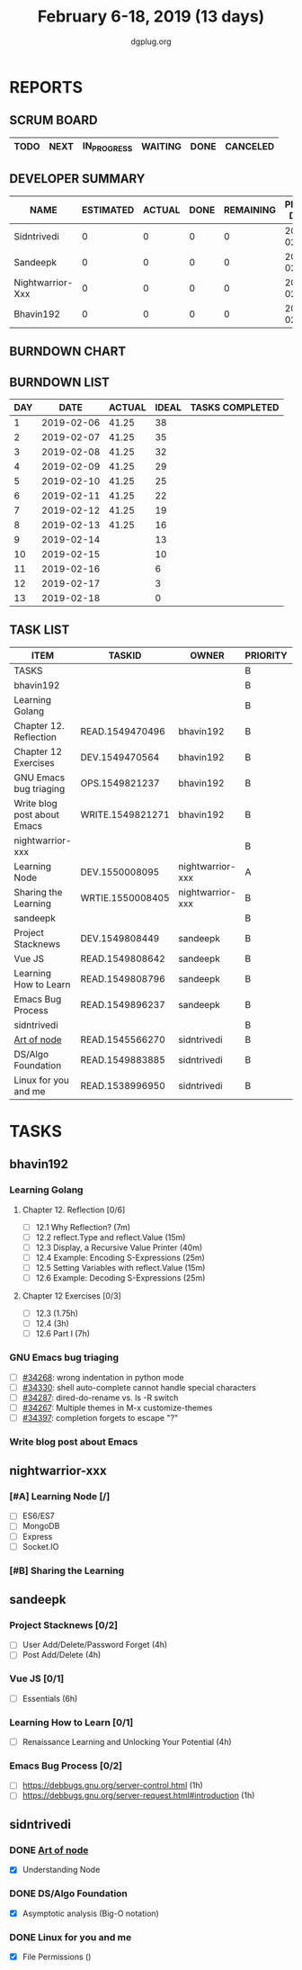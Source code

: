 #+TITLE: February 6-18, 2019 (13 days)
#+AUTHOR: dgplug.org
#+EMAIL: users@lists.dgplug.org
#+PROPERTY: Effort_ALL 0 0:05 0:10 0:30 1:00 2:00 3:00 4:00
#+COLUMNS: %35ITEM %TASKID %OWNER %3PRIORITY %TODO %5ESTIMATED{+} %3ACTUAL{+}
* REPORTS
** SCRUM BOARD
#+BEGIN: block-update-board
| TODO | NEXT | IN_PROGRESS | WAITING | DONE | CANCELED |
|------+------+-------------+---------+------+----------|
#+END:
** DEVELOPER SUMMARY
#+BEGIN: block-update-summary
| NAME             | ESTIMATED | ACTUAL | DONE | REMAINING | PENCILS DOWN | PROGRESS   |
|------------------+-----------+--------+------+-----------+--------------+------------|
| Sidntrivedi      |         0 |      0 |    0 |         0 |   2019-02-13 | ---------- |
| Sandeepk         |         0 |      0 |    0 |         0 |   2019-02-13 | ---------- |
| Nightwarrior-Xxx |         0 |      0 |    0 |         0 |   2019-02-13 | ---------- |
| Bhavin192        |         0 |      0 |    0 |         0 |   2019-02-13 | ---------- |
#+END:
** BURNDOWN CHART
#+BEGIN: block-update-graph

#+END:
** BURNDOWN LIST
#+PLOT: title:"Burndown" ind:1 deps:(3 4) set:"term dumb" set:"xtics scale 0.5" set:"ytics scale 0.5" file:"burndown.plt" set:"xrange [0:13]"
#+BEGIN: block-update-burndown
| DAY |       DATE | ACTUAL | IDEAL | TASKS COMPLETED |
|-----+------------+--------+-------+-----------------|
|   1 | 2019-02-06 |  41.25 |    38 |                 |
|   2 | 2019-02-07 |  41.25 |    35 |                 |
|   3 | 2019-02-08 |  41.25 |    32 |                 |
|   4 | 2019-02-09 |  41.25 |    29 |                 |
|   5 | 2019-02-10 |  41.25 |    25 |                 |
|   6 | 2019-02-11 |  41.25 |    22 |                 |
|   7 | 2019-02-12 |  41.25 |    19 |                 |
|   8 | 2019-02-13 |  41.25 |    16 |                 |
|   9 | 2019-02-14 |        |    13 |                 |
|  10 | 2019-02-15 |        |    10 |                 |
|  11 | 2019-02-16 |        |     6 |                 |
|  12 | 2019-02-17 |        |     3 |                 |
|  13 | 2019-02-18 |        |     0 |                 |
#+END:
** TASK LIST
#+BEGIN: columnview :hlines 2 :maxlevel 5 :id "TASKS"
| ITEM                        | TASKID           | OWNER            | PRIORITY | TODO | ESTIMATED | ACTUAL |
|-----------------------------+------------------+------------------+----------+------+-----------+--------|
| TASKS                       |                  |                  | B        |      |     41.25 |        |
|-----------------------------+------------------+------------------+----------+------+-----------+--------|
| bhavin192                   |                  |                  | B        |      |     12.75 |        |
| Learning Golang             |                  |                  | B        |      |      8.75 |        |
| Chapter 12. Reflection      | READ.1549470496  | bhavin192        | B        |      |         2 |        |
| Chapter 12 Exercises        | DEV.1549470564   | bhavin192        | B        |      |      6.75 |        |
| GNU Emacs bug triaging      | OPS.1549821237   | bhavin192        | B        |      |         2 |        |
| Write blog post about Emacs | WRITE.1549821271 | bhavin192        | B        |      |         2 |        |
|-----------------------------+------------------+------------------+----------+------+-----------+--------|
| nightwarrior-xxx            |                  |                  | B        |      |         5 |        |
| Learning Node               | DEV.1550008095   | nightwarrior-xxx | A        |      |         4 |        |
| Sharing the Learning        | WRTIE.1550008405 | nightwarrior-xxx | B        |      |         1 |        |
|-----------------------------+------------------+------------------+----------+------+-----------+--------|
| sandeepk                    |                  |                  | B        |      |        20 |        |
| Project Stacknews           | DEV.1549808449   | sandeepk         | B        |      |         8 |        |
| Vue JS                      | READ.1549808642  | sandeepk         | B        |      |         6 |        |
| Learning How to Learn       | READ.1549808796  | sandeepk         | B        |      |         4 |        |
| Emacs Bug Process           | READ.1549896237  | sandeepk         | B        |      |         2 |        |
|-----------------------------+------------------+------------------+----------+------+-----------+--------|
| sidntrivedi                 |                  |                  | B        |      |       3.5 |        |
| [[https://github.com/maxogden/art-of-node/#learn-node-interactively][Art of node]]                 | READ.1545566270  | sidntrivedi      | B        |      |      0.75 |        |
| DS/Algo Foundation          | READ.1549883885  | sidntrivedi      | B        |      |      1.75 |        |
| Linux for you and me        | READ.1538996950  | sidntrivedi      | B        |      |         1 |        |
#+END:
* TASKS
  :PROPERTIES:
  :ID:       TASKS
  :SPRINTLENGTH: 13
  :SPRINTSTART: <2019-02-06 Wed>
  :wpd-bhavin192: 1
  :wpd-nightwarrior-xxx: 1.2
  :wpd-sandeepk: 1.2
  :wpd-sidntrivedi: 0.5
  :END:
** bhavin192
*** Learning Golang
**** Chapter 12. Reflection [0/6]
     :PROPERTIES:
     :ESTIMATED: 2
     :ACTUAL:
     :OWNER:    bhavin192
     :ID:       READ.1549470496
     :TASKID:   READ.1549470496
     :END:
     - [ ] 12.1 Why Reflection?                      (7m)
     - [ ] 12.2 reflect.Type and reflect.Value       (15m)
     - [ ] 12.3 Display, a Recursive Value Printer   (40m)
     - [ ] 12.4 Example: Encoding S-Expressions      (25m)
     - [ ] 12.5 Setting Variables with reflect.Value (15m)
     - [ ] 12.6 Example: Decoding S-Expressions      (25m)
**** Chapter 12 Exercises [0/3]
     :PROPERTIES:
     :ESTIMATED: 6.75
     :ACTUAL:
     :OWNER:    bhavin192
     :ID:       DEV.1549470564
     :TASKID:   DEV.1549470564
     :END:
     - [ ] 12.3        (1.75h)
     - [ ] 12.4        (3h)
     - [ ] 12.6 Part I (7h)
*** GNU Emacs bug triaging
    :PROPERTIES:
    :ESTIMATED: 2
    :ACTUAL:
    :OWNER:    bhavin192
    :ID:       OPS.1549821237
    :TASKID:   OPS.1549821237
    :END:
    - [ ] [[https://debbugs.gnu.org/cgi/bugreport.cgi?bug=34268][#34268]]: wrong indentation in python mode
    - [ ] [[https://debbugs.gnu.org/cgi/bugreport.cgi?bug=34330][#34330]]: shell auto-complete cannot handle special characters
    - [ ] [[https://debbugs.gnu.org/cgi/bugreport.cgi?bug=34287][#34287]]: dired-do-rename vs. ls -R switch
    - [ ] [[https://debbugs.gnu.org/cgi/bugreport.cgi?bug=34267][#34267]]: Multiple themes in M-x customize-themes
    - [ ] [[https://debbugs.gnu.org/cgi/bugreport.cgi?bug=34397][#34397]]: completion forgets to escape "?"
*** Write blog post about Emacs
    :PROPERTIES:
    :ESTIMATED: 2
    :ACTUAL:
    :OWNER:    bhavin192
    :ID:       WRITE.1549821271
    :TASKID:   WRITE.1549821271
    :END:
** nightwarrior-xxx
*** [#A] Learning Node [/]
         :PROPERTIES:
         :ESTIMATED: 4
         :ACTUAL:
         :OWNER: nightwarrior-xxx
         :ID: DEV.1550008095
         :TASKID: DEV.1550008095
         :END:
         - [ ] ES6/ES7
         - [ ] MongoDB
         - [ ] Express
         - [ ] Socket.IO
*** [#B] Sharing the Learning 
         :PROPERTIES:
         :ESTIMATED: 1
         :ACTUAL:
         :OWNER: nightwarrior-xxx
         :ID: WRTIE.1550008405
         :TASKID: WRTIE.1550008405
         :END:
** sandeepk
*** Project Stacknews [0/2]
    :PROPERTIES:
    :ESTIMATED: 8
    :ACTUAL:
    :OWNER: sandeepk
    :ID: DEV.1549808449
    :TASKID: DEV.1549808449
    :END:
    - [ ] User Add/Delete/Password Forget (4h)
    - [ ] Post Add/Delete (4h)
*** Vue JS [0/1]
    :PROPERTIES:
    :ESTIMATED: 6
    :ACTUAL:
    :OWNER: sandeepk
    :ID: READ.1549808642
    :TASKID: READ.1549808642
    :END:
    - [ ] Essentials (6h)
*** Learning How to Learn [0/1]
    :PROPERTIES:
    :ESTIMATED: 4
    :ACTUAL:
    :OWNER: sandeepk
    :ID: READ.1549808796
    :TASKID: READ.1549808796
    :END:
    - [ ] Renaissance Learning and Unlocking Your Potential (4h)
*** Emacs Bug Process [0/2]
    :PROPERTIES:
    :ESTIMATED: 2
    :ACTUAL:
    :OWNER: sandeepk
    :ID: READ.1549896237
    :TASKID: READ.1549896237
    :END:
    - [ ] https://debbugs.gnu.org/server-control.html (1h)
    - [ ] https://debbugs.gnu.org/server-request.html#introduction (1h)
** sidntrivedi
*** DONE [[https://github.com/maxogden/art-of-node/#learn-node-interactively][Art of node]]
    :PROPERTIES:
    :ESTIMATED: 0.75
    :ACTUAL:   1.00
    :OWNER: sidntrivedi
    :ID: READ.1545566270
    :TASKID: READ.1545566270
    :END:      
    :LOGBOOK:  
    CLOCK: [2019-02-18 Mon 19:55]--[2019-02-18 Mon 20:00] =>  0:05
    CLOCK: [2019-02-18 Mon 22:05]--[2019-02-18 Mon 23:00] =>  0:55
    :END:      
    - [X] Understanding Node
*** DONE DS/Algo Foundation
    :PROPERTIES:
    :ESTIMATED: 1.75
    :ACTUAL:   1.63
    :OWNER: sidntrivedi
    :ID: READ.1549883885
    :TASKID: READ.1549883885
    :END:      
    :LOGBOOK:  
    CLOCK: [2019-02-17 Sun 12:39]--[2019-02-17 Sun 13:16] =>  0:37
    CLOCK: [2019-02-14 Thu 19:17]--[2019-02-14 Thu 20:18] =>  1:01
    :END:      
    - [X] Asymptotic analysis (Big-O notation)
*** DONE Linux for you and me
    :PROPERTIES:
    :ESTIMATED: 1
    :ACTUAL:   0.73
    :OWNER: sidntrivedi
    :ID: READ.1538996950
    :TASKID: READ.1538996950
    :END:      
    :LOGBOOK:
    CLOCK: [2019-02-18 Mon 23:10]--[2019-02-18 Mon 23:54] =>  0:0
    :END:      
    - [X] File Permissions	()
      
